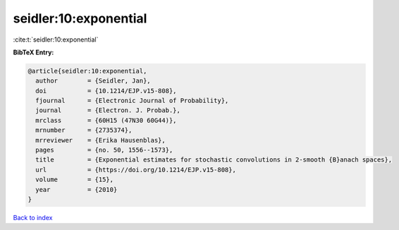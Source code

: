 seidler:10:exponential
======================

:cite:t:`seidler:10:exponential`

**BibTeX Entry:**

.. code-block:: bibtex

   @article{seidler:10:exponential,
     author        = {Seidler, Jan},
     doi           = {10.1214/EJP.v15-808},
     fjournal      = {Electronic Journal of Probability},
     journal       = {Electron. J. Probab.},
     mrclass       = {60H15 (47N30 60G44)},
     mrnumber      = {2735374},
     mrreviewer    = {Erika Hausenblas},
     pages         = {no. 50, 1556--1573},
     title         = {Exponential estimates for stochastic convolutions in 2-smooth {B}anach spaces},
     url           = {https://doi.org/10.1214/EJP.v15-808},
     volume        = {15},
     year          = {2010}
   }

`Back to index <../By-Cite-Keys.html>`_

